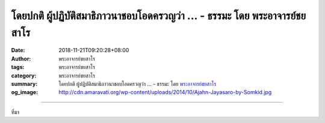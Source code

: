 โดยปกติ ผู้ปฏิบัติสมาธิภาวนาชอบโอดครวญว่า ... - ธรรมะ โดย พระอาจารย์ชยสาโร
##########################################################################

:date: 2018-11-21T09:20:28+08:00
:author: พระอาจารย์ชยสาโร
:tags: พระอาจารย์ชยสาโร
:category: พระอาจารย์ชยสาโร
:summary: โดยปกติ ผู้ปฏิบัติสมาธิภาวนาชอบโอดครวญว่า ...
          - ธรรมะ โดย `พระอาจารย์ชยสาโร`_
:og_image: http://cdn.amaravati.org/wp-content/uploads/2014/10/Ajahn-Jayasaro-by-Somkid.jpg


.. raw:: html

  <p>โดยปกติ ผู้ปฏิบัติสมาธิภาวนาชอบโอดครวญว่า พอจิตสงบมักจะพบกับภาวะว่างเปล่าที่เป็นเหมือนทางตัน ไม่รู้จะทำอะไรต่อไปดี  ความผิดพลาดของผู้ภาวนาคือการทึกทักไปว่าความสงบที่เกิดจากจิตว่าง ปราศจากถ้อยคำหรือภาพนั้น เป็นสมาธิระดับหนึ่ง  </p><p> เราต้องเข้าใจว่าความรู้สึกเฉยๆ ที่ปรากฏขึ้นนั้น ไม่ใช่ว่าไม่มีอะไรเลย แต่เป็นสิ่งที่ต้องรับรู้ตามความเป็นจริง</p><p> ในขณะเช่นนี้ เราควรใส่ใจอารมณ์ ความละเอียดของจิต และภาวะของจิตที่เป็นเหมือนผืนผ้าใบที่ประสบการณ์ทั้งหลายปาดป้ายสีสันลงไป ถ้าจิตยังมีอาการตึงหรือหม่นมัวแม้เพียงนิดเดียว เท่ากับว่าผู้ภาวนายังตกอยู่ภายใต้นิวรณ์ ต้องเร่งความเพียรให้มากขึ้น </p><p> เราต้องละอุปาทานในความรู้สึกเฉยๆ และพัฒนาจิตให้ตื่นรู้ สามารถแยกแยะหรือพิจารณาสิ่งต่างๆ ได้อย่างชัดเจน</p><p> ธรรมะคำสอน โดย พระอาจารย์ชยสาโร<br/> แปลถอดความ โดย ปิยสีโลภิกขุ</p>

.. image:: https://scontent.ftpe1-2.fna.fbcdn.net/v/t1.0-9/46474603_1796458580462820_7712211158379266048_o.jpg?_nc_cat=103&_nc_ht=scontent.ftpe1-2.fna&oh=0e54c55f9484f538383d2fc3cc0650d4&oe=5C80AAFB
   :align: center
   :alt: โดยปกติ ผู้ปฏิบัติสมาธิภาวนาชอบโอดครวญว่า

----

ที่มา

.. raw:: html

  https://www.facebook.com/jayasaro.panyaprateep.org/photos/a.318290164946343/1796458573796154/?type=3&theater

.. _พระอาจารย์ชยสาโร: https://th.wikipedia.org/wiki/พระฌอน_ชยสาโร
